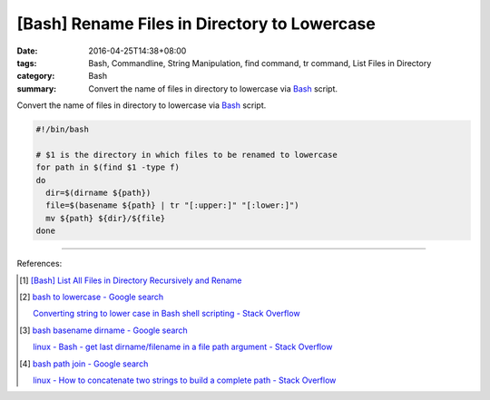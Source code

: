 [Bash] Rename Files in Directory to Lowercase
#############################################

:date: 2016-04-25T14:38+08:00
:tags: Bash, Commandline, String Manipulation, find command, tr command,
       List Files in Directory
:category: Bash
:summary: Convert the name of files in directory to lowercase via Bash_ script.


Convert the name of files in directory to lowercase via Bash_ script.

.. code-block:: sh

  #!/bin/bash

  # $1 is the directory in which files to be renamed to lowercase
  for path in $(find $1 -type f)
  do
    dir=$(dirname ${path})
    file=$(basename ${path} | tr "[:upper:]" "[:lower:]")
    mv ${path} ${dir}/${file}
  done

----

References:

.. [1] `[Bash] List All Files in Directory Recursively and Rename <{filename}../../../2015/02/02/bash-list-files-recursively-and-rename%en.rst>`_

.. [2] `bash to lowercase - Google search <https://www.google.com/search?q=bash+to+lowercase>`_

       `Converting string to lower case in Bash shell scripting - Stack Overflow <http://stackoverflow.com/questions/2264428/converting-string-to-lower-case-in-bash-shell-scripting>`_

.. [3] `bash basename dirname - Google search <https://www.google.com/search?q=bash+basename+dirname>`_

       `linux - Bash - get last dirname/filename in a file path argument - Stack Overflow <http://stackoverflow.com/questions/3294072/bash-get-last-dirname-filename-in-a-file-path-argument>`_

.. [4] `bash path join - Google search <https://www.google.com/search?q=bash+path+join>`_

       `linux - How to concatenate two strings to build a complete path - Stack Overflow <http://stackoverflow.com/questions/11226322/how-to-concatenate-two-strings-to-build-a-complete-path>`_

.. _Bash: https://www.google.com/search?q=Bash
